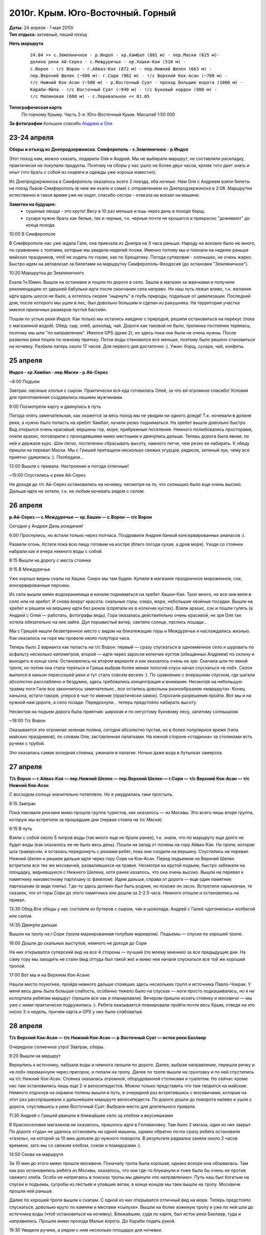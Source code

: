 2010г. Крым. Юго-Восточный. Горный
==================================
.. _summary:
.. container::

    .. raw:: html

        <div class="napokaz"
            data-box-width="5"
            data-picasa-user="naspeh"
            data-picasa-album="20100424_Krym_Vostochniy"
            data-picasa-ignore="info"
        ></div>

        <div class="napokaz"
            data-box-width="2"
            data-picasa-user="naspeh"
            data-picasa-album="20100424_Krym_Vostochniy"
            data-picasa-filter="info"
        ></div>

    | **Даты:** 24 апреля - 1 мая 2010г
    | **Тип отдыха:** активный, пеший поход

**Нить маршрута**
 ::

    24.04 >> с.Земляничное - р.Индол - хр.Хамбал (881 м) - пер.Маски (625 м)-
    долина реки Ай-Серез - с.Междуречье - хр.Хашки-Кая (510 м) -
    с.Ворон - т/с Ворон - г.Айваз-Кая (872 м) - пер.Нижний Шелен (663 м) -
    пер.Верхний Шелен (~900 м)- г.Сори (982 м) - т/с Верхний Кок-Асан (~700 м) -
    т/с Нижний Кок-Асан (~500 м) - р.Восточный Суат - проход Большие ворота (1000 м) -
    Караби-Яйла - т/с Восточный Суат (~940 м) - т/с Буковый кордон (980 м) -
    т/с Малиновая (680 м) - с.Перевальное << 01.05

**Топографическая карта**
  По горному Крыму. Часть 2-я. Юго-Восточный Крым. Масштаб 1:50 000

**За фотографии** большое спасибо `Андрею и Оле <http://zoomi.com.ua>`_


23-24 апреля
------------
**Сборы и отъезд из Днепродзержинска. Симферополь - с.Земляничное - р.Индол**

Этот поход нам, можно сказать, подарили Оля и Андрей. Мы не выбирали маршрут, не составляли раскладку, практически не покупали продукты. Поэтому на сборы у нас ушло не более двух часов, кроме того дает знать и опыт (что брать с собой из снаряги и одежды уже хорошо известно).

Из Днепродзержинска в Симферополь оказалось всего 2 поезда, оба ночные. Нам Оля с Андреем взяли билеты на поезд Львов-Симферополь (в нем же ехали и сами) с отправлением из Днепродзержинска в 2:08. Маршрутки естественно в такое время уже не ходят, спасибо сестре - отвезла на вокзал на машине.

**Заметки на будущее:**
 - сушеные овощи - это круто! Весу в 10 раз меньше и ешь через день в походе борщ;
 - сухари нужно брать как белые, так и черные, т.к. черные почти не крошатся и прекрасно "доживают" до конца похода.

10:00 В Симферополе

В Симферополе нас уже ждала Галя, она приехала из Днепра на 3 часа раньше. Народу на вокзале было не много, по сравнению с толпами, которые мы увидели неделей позже. Именно потому мы и поехали на неделю раньше майских праздников, чтоб не ходить по горам, как по Хрещатику. Погода суперовая - солнышко, не очень жарко. Быстро идем на автовокзал за билетами на маршрутку Симферополь-Феодосия (до остановки "Земляничное").

10:20 Маршрутка до Земляничного

Ехали 1ч.10мин. Вышли на остановке и пошли по дороге в село. Зашли в магазин за жвачками и получили рекомендацию от здешней бабульки идти после окончания села направо. Но наш путь лежал влево, т.к. желания идти вдоль шоссе не было, а хотелось скорее "нырнуть" в глубь природы, подальше от цивилизации. Последний дом, после которого мы ушли в лес, был довольно большим и сделан из ракушняка. На территории участка имелся приличных размеров пустой бассейн.

Пошли по устью реки Индол. Как только мы остались наедине с природой, решили остановиться на перекус (пока с магазинной водой). Обед: сыр, хлеб, шоколад, чай. Дороги как таковой не было, тропинка постоянно терялась, поэтому мы шли "по направлению". Имелся GPS (даже 2), но здесь пока они были не очень нужны. После развилки реки пошли по южному притоку. Поток воды становился все меньше, поэтому было решено становиться на ночевку. Разбили лагерь около 17 часов. Для первого дня достаточно :). Ужин: борщ, сухари, чай, конфеты.


25 апреля
---------
**Индол - хр.Хамбал - пер.Маски - р.Ай-Серез**

~8:00 Подъем

Завтрак: овсяные хлопья с сыром. Практически вся еда готовилась Олей, за что ей огромное спасибо! Условия для приготовления создавались нашими мужчинами.

9:00 Посмотрели карту и двинулись в путь

Погода опять замечательная, как окажется за весь поход мы не увидим ни одного дождя!
Т.к. ночевали в долине реки, а нужно было попасть на хребет Хамбал, начали резко подниматься.
На хребет вышли довольно быстро. Вид открылся очень красивый: вершины гор, море, прибрежные поселения. Немного полюбовались просторами, поели арахис, поговорили с проходившими мимо местными и двинулись дальше. Теперь дорога была явная, по ней и держали курс. Шли легко,  постепенно сбрасывать высоту, намного легче, чем резко ее набирать. К обеду пришли на перевал Маски. Мы с Гришей притащили несколько свежих огурцов, редисок, зеленый лук, чему все приятно удивились :). Пообедали...

13:00 Вышли с привала. Настроение и погода отличные!

~15:00 Спустились к реке Ай-Серез

Не доходя до т/с Ай-Серез остановились на ночевку, несмотря на то, что солнышко было еще очень высоко. Дальше идти не хотели, т.к. не любим ночевать рядом с селом.


26 апреля
---------
**р.Ай-Серез — с.Междуречье — хр.Хашки — с.Ворон — т/с Ворон**

Сегодня у Андрея День рождения!

6:00 Проснулись, но встали только через полчаса. Поздравили Андрея банкой консервированных ананасов :).

Развели огонь. Кстати пока всю пищу готовим на костре (благо погода сухая, а дров море). Уходя  со стоянки набрали как и вчера немного воды с собой.

8:15 Вышли на дорогу с места стоянки

9:15 В Междуречье

Уже хорошо видны скалы на Хашки. Скоро мы там будем.
Купили в магазине праздничное мороженное, сок, консервированные персики.

Из села вышли мимо водохранилища и начали подниматься на хребет Хашки-Кая. Троп много, но  все они вели в село или на хребет. И снова вокруг красота: скальные горы, озеро, море, небольшие хвойные посадки. Вышли на хребет и решили на вершину идти без рюков (спрятали их в колючих кустах). Взяли арахис, сок и пошли гулять (а Андрей с Олей — работать, фотографы ведь).  Гора оказалась действительно очень красивой, не зря Оля так хотела обязательно на нее зайти. Дул порывистый ветер, светило солнце, паслись лошади...

Мы с Гришей нашли безветренное место с видом на близлежащие горы и Междуречье и наслаждались жизнью. Как оказалось на горе мы провели около полутора часа.

Теперь было 2 варианта как попасть на т/с Ворон: первый — сразу спускаться в одноименное село и шуровать по асфальту несколько километров, второй — идти через заросли колючих кустов (обещанных Андреем) по склону и выходить в конце села. Остановились на втором варианте и как оказалось очень не зря. Сначала шли по явной тропе, но потом она стала теряться и Гриша выбрав более менее пологий спуск начал спускаться «в лоб». Склон вылился в каньон пересохшей реки и тут стало совсем весело :). По сравнению с вчерашним спуском, где шагали абсолютно расслаблено и бездумно, здесь требовались концентрация и внимание. Несмотря на небольшую травму ноги Гали все закончилось замечательно , все остались довольны разнообразием «маршрута». Конец каньона, кстати говоря, уперся в чье-то имение (практически замок). Спросили разрешения пройти. Вот мы и на нужной нам дороге, а село позади. Передохнули... теперь предстояло набирать высоту.

Несмотря на подъем дорога была приятная: широкая и по негустому буковому лесу, залитому солнышком.

~18:00 Т/с Ворон

Оказывается это огромная зеленая поляна, сегодня абсолютно пустая, но в более популярное время (типа майских праздников), по словам Оли, заставленная палатками.  На южной стороне «стадиона» за столиками есть ручеек с трубой.

Это оказалась самая холодная стоянка, ужинали в палатке. Ночью даже вода в бутылках замерзла.


27 апреля
---------
**Т/с Ворон — г.Айваз-Кая — пер.Нижний Шелен — пер.Верхний Шелен — г.Сори — т/с Верхний Кок-Асан  — т/с Нижний Кок-Асан**

С восходом солнца значительно потеплело. Но я умудрилась таки простыть.

8:15 Завтрак

Пока паковали рюкзаки мимо прошла группа туристов, как оказалось — из Москвы. Это всего лишь вторя группа, которую мы встретили за прошедшие дни (первая стояла на т/с Маски).

9:15 В путь

Взяли с собой около 5 литров воды (так много еще не брали ранее), т.к. знали, что по маршруту еще долго не будет воды (как оказалось ее не было весь день). Пошли на запад от поляны на гору Айваз-Кая. На тропе, которая шла траверсом, я осталась передохнуть с рюками ребят, пока они сходили на вершину.  Спустились на перевал Нижний Шелен и решили дальше идти через гору Сори на Кок-Асан. Перед подъемом на Верхний Шелен встретили все тех же москвичей, развалившихся на травке. Несмотря на крутой подъем, быстро забежали на площадку, видневшуюся с Нижнего Шелена, хотя ранее казалось, что она очень высоко. Вышли на перевал к памятнику неизвестному партизану (с факелом). Идем дальше, справа от дороги — еще один памятник партизанам (в виде плиты). Где-то здесь должен был быть родник, но похоже он засох. Встретили харьковчан, те сказали, что от горы Сори до этого памятника они дошли за 2-2.5 часа. Немного отошли и остановились на привал.

13:30 Обед
Все обеды у нас состояли из бутеров с сыром, чая и шоколада. Андрей с Галей «догонялись» колбасой или салом.

14:30 Двинули дальше

Вышли на тропу на г.Сори (тропа маркированная голубым маркером). Подъемы — спуски по хорошей тропе.

16:00 Дошли до скальных выступов, немного не доходя до Сори

На них открывался суперский вид на все 4 стороны — лучший (по моему мнению) за все предыдущие дни. На саму гору мы заходить не стали (вид оттуда был такой же) и мимо нее начали спускаться все той же хорошей тропой.

17:00 Вот мы и на Верхнем Кок-Асане

Нашли место поуютнее, пройдя немного дальше стоявших здесь нескольких групп и источника Павло-Чокрак. У меня весь день была большая слабость, особенно тяжело было на спусках — ноги просто подкашивались, но я не испортила ребятам маршрут (прошли все как и планировали).  Вечером пришли искать стоянку и москвичи — мы уже с ними практически подружились :). Ребята оказывается планировали пройти почти весь Крым, отведя на это около 3-х недель, причем карта и GPS у них были слабоватые.


28 апреля
---------
**Т/с Верхний Кок-Асан — т/с Нижний Кок-Асан — р.Восточный Суат — исток реки Бахлаер**

Очередное солнечное утро! Завтрак, сборы.

9:20 Вышли на маршрут

Вернулись к источнику, набрали воды и немного прошли по дороге. Далее, выбрав направление, перешли речку и «в лоб» перемахнули через пригорок, и попали на тропу. Далее по тропе вышли на грунтовку и по ней спустились на т/с Нижний Кок-Асан. Стоянка оказалась огромной, оборудованной столиками и туалетом. Но сейчас кроме нас там остановились лишь еще 2-е велосипедистов. Можно только представить что там творится на майские. Немного отдохнув на окраине поляны вышли в путь, в очередной раз встретившись с москвичами, которые на этот раз расспрашивали о дальнейшем маршруте велосипедиста. По дороге дошли до поворота налево и ушли с дороги, спустившись к реке Восточный Суат. Выбрали место для длительного привала.

11:30  Андрей с Гришей рванули в ближайшее село за хлебом и вкусняшками

В Красноселовке магазинов не оказалось, пришлось идти в Головановку. Там было 2 магаза, один из них закрыт. По дороге «туда» не удалось остановить ни одной машины, однако обратно почти сразу ребята остановили «газель», на которой за 10 мин доехали до нужного поворота. В результате радиалка заняла около 2 часов времени, зато мы со свежим хлебом, соком и помидорами :).

14:50 Снова на маршруте

За 10 мин до этого мимо прошли москвичи. Поначалу тропа была хорошая, однако вскоре она оборвалась. Там как раз остановились ребята из Москвы, оказалось, что они где-то блуканули и тоже были бы очень не против свежего хлеба. Особо не напрягаясь в поисках тропы мы двинули «по направлению». Путь наш был богатым на спуски и подъемы, сугробы из листьев и упавшие ветки, в конце концов мы таки вышли на тропу. Москвичи прошли ней раньше.

Далее по хорошей тропе вышли к скалам. С одной из них открывался отличный вид на море. Теперь предстояло спускаться, довольно круто по камням и местами «сыпухе». Вышли на более хоженую тропу и уже по ней шли до источника воды (чтоб остановиться на ночевку). Ближайшим, судя по карте, был исток реки Бахлаер, туда и направились. Прошли мимо прохода Малые ворота. До Караби подать рукой.

19:30 Увидели ручеек, а рядом с ним несколько площадок для ночевки.

Выбрали нижнюю, менее заметную с дороги и наиболее ровную.
Сегодня на ужин был самый вкусный борщ, как мне показалось :).


29 апреля
---------
**Исток реки Бахлаер — проход Большие Ворота — Караби — т/с Восточный Суат**

Это оказалась самая лучшая стоянка: уютная и с самым красивым видом.
Позавтракали овсянкой с сыром. Отличная кстати штука - овсяные и гречневые хлопья, быстро варятся, легкие и сытные + порезанный кубиками сыр (при смешивании плавится в тарелке).

9:00 Вышли на тропу. От подъема до выхода из лагеря у нас уходит около 2 часов. Практически сразу начался затяжной подъем на Караби. Дует порывистый ветер, однако ребята говорят, что для этого места сегодняшняя погода - это супервезение. Небо чистое, облака создают лишь пролетающие над нами (довольно часто) самолеты. Вид здесь красивый, но мы уже присытились красотами в предыдущие дни. Говорят Караби довольно популярное место, но мы за весь день не встретили здесь ни одной группы. Мы шли по нижнему плато (по южному краю). Воду несли с собой, т.к. на плато нет источников. Можно взять привозную на метеостанции, но нам было не с руки. На плато растительности мало, поэтому мы готовили на горелке.

С периодическими остановками на отдых и обед-перекус к 16:30 мы дошли до дороги на плато Терке и начали спускаться на т/с Восточный Суат. Прошли мимо колодца Чобан-Чокрак, но воду не набирали, т.к. знали, что на стоянке есть источник. Погода была прекрасная, даже ветер стих.

17:00 Выбрали место для стоянки.

Пока мы разбивали лагерь, из леса спустились наши старые знакомые москвичи. Традиционно парень-гид пришел посоветоваться как им дальше идти. Сегодня, в отличии от предыдущих дней, мы  все время шли по хорошо видной дороге. За исключением крутого утреннего подъема перепады высоты были очень маленькими.

Поужинали, традиционно потрепались и легли спать. Завтра последний полный день похода, по плану - легкий.


30 апреля
---------
**Т/с Восточный Суат — р.Бурульча — т/с Буковый кордон — т/с Малиновая**

Утро. Все по наработанной схеме: подъем, завтрак, сборы.

8:50 Вышли со стоянки и пошли по тропе в сторону т/с Буковый кордон. На т/с Партизанская поляна мы решили не заходить, поэтому на развилке дорог перед рекой Партизанка пошли на запад. По мере подъема встречалось все больше примул в основном желтых.

11:30 Т/с Буковый кордон

Сделали небольшой привал, доели арахис, поболтали.

12:00 Прошли мимо родника и дома лесника.

Кстати за весь маршрут мы не встретили ни одного лесника, что было приятно. Далее вдоль Малинового ручья начали спускаться на т/с Малиновая. И тут мы и увидели что такое "майские праздники". Поток шедших нам на встречу людей был нескончаем: от детей младшего школьного возраста до старичков. Последние вызывали улыбку :) молодцы ведь какие!

Не доходя до т/с Малиновая свернули с дороги, перешли ручей и разбили лагерь на отличном местечке.

12:40 Последняя стоянка.

Быстро поставили палатки, т.к. сутра погода была облачно-пасмурной и даже пытался покапать дождик, но так толком и не начался. Перекусили и начали жечь костер и общаться. За этот день обсудили много хороших тем. А по ту сторону от ручья все шли и шли начинающие свой поход туристы.


1 мая
-----
**Т/с Малиновая — пос.Перевальное — Симферополь — Днепродзержинск**

Билеты обратно были куплены заранее, так что нам нужно было сегодня успеть на поезд из Симфера, отправлявшийся в час дня.

7:50 Вышли из лагеря.
Через несколько минут прошли мимо официальной тур. стоянки. По дороге накопали несколько примул (сейчас они благополучно растут у родителей на даче).

9:00 В Перевальном.
Троллейбуса дождались быстро. О состоянии транспорта, который ходит по столь небезопасным крымским дорогам корректно промолчу.

10:00 В Симферополе.
Сказать, что на вокзале было много людей, ничего не сказать...
Устроились на травке привокзальной аллеи. Накупили всяких вкусностей: фруктов, мороженого, булок, сока, макдональской картошки и стали ждать поезда. Время пролетело довольно быстро.

13:00 В поезде. Ждем отправления.
Тронулись! В поезде было очень жарко, но нас тешила мысль, что скоро мы будем дома, где нас ждет душ. Первой нас покинула Галя, она выходила в Днепропетровске. Последними домой приедут Андрей и Оля (в Ивано-Франковск они попадут лишь на следующий день).

21:00 Днепродзержинск. Вокзал

21:45 Дома!!! Все хорошо, что хорошо кончается! Спасибо огромное ребята за прекрасный поход!

P.S. Пока мы были в походе у наших песчанок родились мышата (несмотря на первый выводок аж 7 штук).
